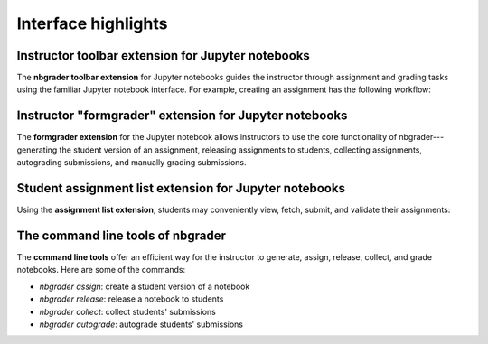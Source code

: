 Interface highlights
====================

Instructor toolbar extension for Jupyter notebooks
--------------------------------------------------

The **nbgrader toolbar extension** for Jupyter notebooks guides the instructor
through assignment and grading tasks using the familiar Jupyter notebook
interface. For example, creating an assignment has the following workflow:

.. image:: images/creating_assignment.gif
   :alt: Creating assignment

Instructor "formgrader" extension for Jupyter notebooks
-------------------------------------------------------

The **formgrader extension** for the Jupyter notebook allows instructors to use
the core functionality of nbgrader---generating the student version of an
assignment, releasing assignments to students, collecting assignments,
autograding submissions, and manually grading submissions.

.. image:: images/formgrader.gif
    :alt: Formgrader extension

Student assignment list extension for Jupyter notebooks
-------------------------------------------------------

Using the **assignment list extension**, students may conveniently view, fetch,
submit, and validate their assignments:

.. image:: images/student_assignment.gif
   :alt: nbgrader assignment list

The command line tools of nbgrader
----------------------------------

The **command line tools** offer an efficient way for the instructor to
generate, assign, release, collect, and grade notebooks. Here are some of the
commands:

* `nbgrader assign`: create a student version of a notebook
* `nbgrader release`: release a notebook to students
* `nbgrader collect`: collect students' submissions
* `nbgrader autograde`: autograde students' submissions
